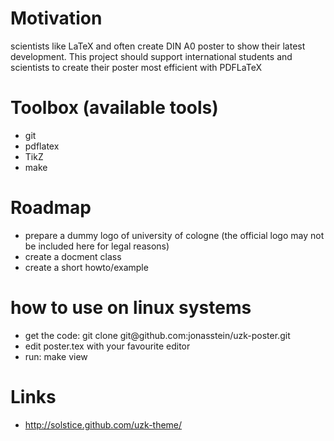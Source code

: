 * Motivation
scientists like LaTeX and often create DIN A0 poster to show their latest
development. This project should support international students and scientists
to create their poster most efficient with PDFLaTeX

* Toolbox (available tools)
 - git
 - pdflatex
 - TikZ
 - make

* Roadmap
 - prepare a dummy logo of university of cologne 
   (the official logo may not be included here for legal reasons)
 - create a docment class
 - create a short howto/example
* how to use on linux systems
 - get the code: git clone git@github.com:jonasstein/uzk-poster.git
 - edit poster.tex with your favourite editor
 - run: make view
* Links
 - http://solstice.github.com/uzk-theme/ 
